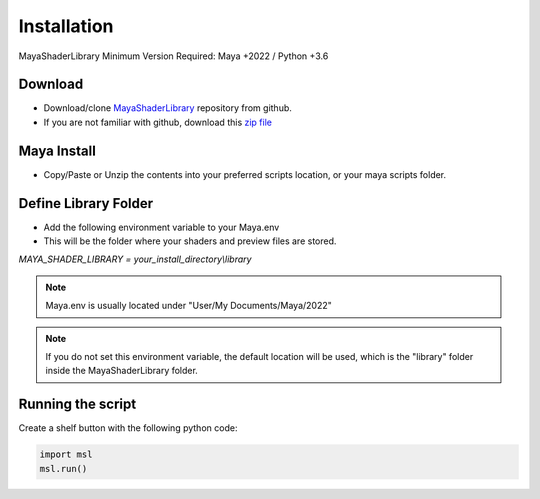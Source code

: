 .. _installation:

Installation
============

MayaShaderLibrary
Minimum Version Required: Maya +2022 / Python +3.6

Download
--------

- Download/clone MayaShaderLibrary_ repository from github.
- If you are not familiar with github, download this `zip file`_

Maya Install
------------

- Copy/Paste or Unzip the contents into your preferred scripts location, or your maya scripts folder.

.. _MayaShaderLibrary: https://github.com/MaxRocamora/MayaShaderLibrary
.. _zip file: https://github.com/MaxRocamora/MayaShaderLibrary/zipball/master

Define Library Folder
---------------------

- Add the following environment variable to your Maya.env
- This will be the folder where your shaders and preview files are stored.

*MAYA_SHADER_LIBRARY = your_install_directory\\library*

.. note:: Maya.env is usually located under "User/My Documents/Maya/2022"

.. note:: If you do not set this environment variable, the default location will be used, which is the "library" folder inside the MayaShaderLibrary folder.

Running the script
------------------

Create a shelf button with the following python code:

.. code-block:: python

	import msl
	msl.run()
